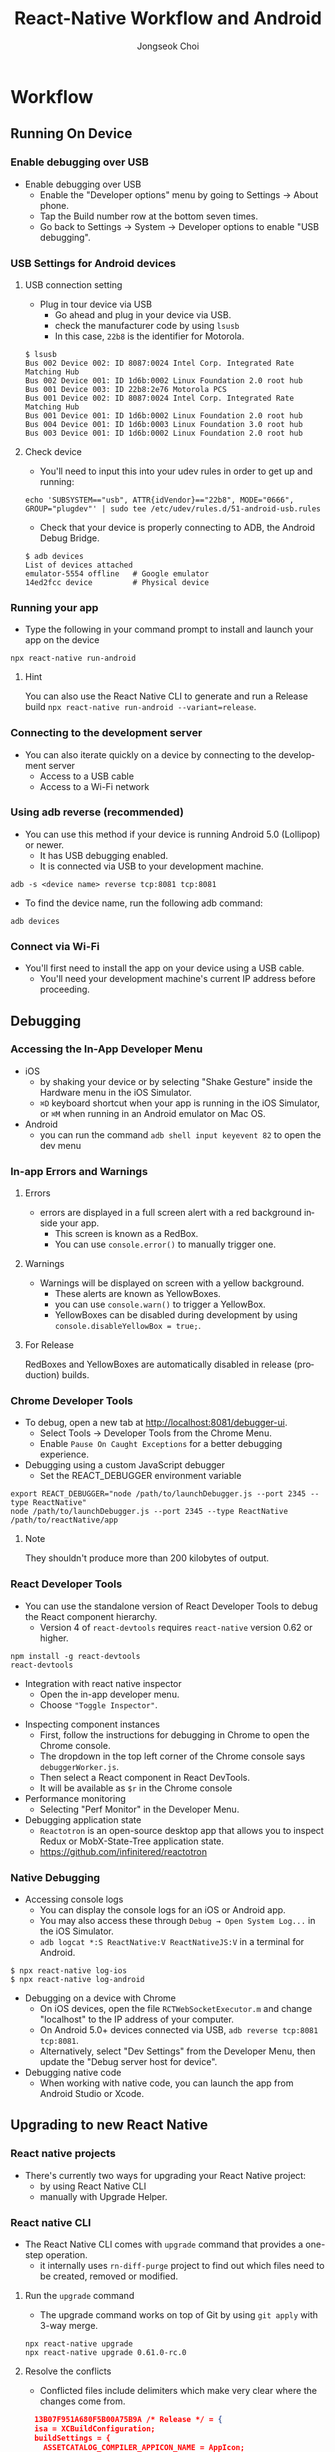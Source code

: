 #+TITLE:     React-Native Workflow and Android
#+AUTHOR:    Jongseok Choi
#+EMAIL:     hackartists@gmail.com

#+DESCRIPTION: 
#+KEYWORDS: react-native
#+LANGUAGE:  en
#+OPTIONS:   num:t toc:nil ::t |:t ^:{} -:t f:t *:t <:t
#+OPTIONS:   tex:t d:nil todo:t pri:nil tags:nil
#+OPTIONS:   timestamp:t

# started this on 2020-03-09 Mon

# this allows defining headlines to be exported/not be exported
#+SELECT_TAGS: export
#+EXCLUDE_TAGS: noexport

# By default I do not want that source code blocks are evaluated on export. Usually
# I want to evaluate them interactively and retain the original results.
#+PROPERTY: header-args :eval never-export
#+startup: beamer
#+LaTeX_CLASS: beamer
#+LaTeX_CLASS_OPTIONS: [t,10pt]
#+LaTeX_CLASS_OPTIONS: [aspectratio=169]

#+COLUMNS: %20ITEM %13BEAMER_env(Env) %6BEAMER_envargs(Args) %4BEAMER_col(Col) %7BEAMER_extra(Extra)

#+OPTIONS: H:3
#+BEAMER_THEME: Darmstadt
#+BEAMER_OUTER_THEME: miniframes [subsection=false]

#+BEAMER_HEADER: \usepackage[utf8]{inputenc}
#+BEAMER_HEADER: \usepackage{kotex}
#+BEAMER_HEADER: \usepackage{rotating}
#+BEAMER_HEADER: \usepackage{graphicx}
#+BEAMER_HEADER: \usepackage{amssymb,amsmath}
#+BEAMER_HEADER: \usepackage{amsthm}
#+BEAMER_HEADER: \usepackage{algorithmic}
#+BEAMER_HEADER: \usepackage[ruled,linesnumbered]{algorithm2e}
#+BEAMER_HEADER: \usepackage{listings}
#+BEAMER_HEADER: \usepackage[titletoc]{appendix}
#+BEAMER_HEADER: \usepackage{rotating}
#+BEAMER_HEADER: \usepackage{multirow}
#+BEAMER_HEADER: \usepackage{array}
#+BEAMER_HEADER: \usepackage{supertabular}
#+BEAMER_HEADER: \usepackage{dcolumn}
#+BEAMER_HEADER: \usepackage{adjustbox}
#+BEAMER_HEADER: \usepackage{epsfig}
#+BEAMER_HEADER: \usepackage{subfigure}
#+BEAMER_HEADER: \usepackage{acronym}
#+BEAMER_HEADER: \usepackage{url}
#+BEAMER_HEADER: \usepackage{graphicx}
#+BEAMER_HEADER: \usepackage{mathtools}
#+BEAMER_HEADER: \usepackage{longtable}
#+BEAMER_HEADER: \usepackage[acronym]{glossaries}
#+BEAMER_HEADER: \usepackage[font=small,skip=0pt]{caption}
#+BEAMER_HEADER: \usepackage{xcolor}
#+BEAMER_HEADER: \usepackage{color}
#+BEAMER_HEADER: \usepackage{colortbl}
#+BEAMER_HEADER: \usepackage{tikz}
#+BEAMER_HEADER: \usepackage{lmodern}

# #+BEAMER_HEADER: \DeclareRobustCommand\ttfamily
# #+BEAMER_HEADER:         {\not@math@alphabet\ttfamily\mathtt
# #+BEAMER_HEADER:          \fontfamily\ttdefault\LARGE\selectfont}

#+BEAMER_HEADER: \setbeamercolor{footline}{fg=blue}
#+BEAMER_HEADER: \setbeamerfont{footline}{series=\bfseries}
#+BEAMER_HEADER: \addtobeamertemplate{navigation symbols}{}{%
#+BEAMER_HEADER:     \usebeamerfont{footline}%
#+BEAMER_HEADER:     \usebeamercolor[fg]{footline}%
#+BEAMER_HEADER:     \hspace{1em}%
#+BEAMER_HEADER:     \insertframenumber/\inserttotalframenumber
#+BEAMER_HEADER: }

#+BEAMER_HEADER: \AtBeginSection[]{
#+BEAMER_HEADER: \begin{frame}<beamer>\frametitle{Table of Contents}\begin{columns}[t]
#+BEAMER_HEADER: \begin{column}{.5\textwidth}\tableofcontents[currentsection,sections={1-1}]\end{column}
#+BEAMER_HEADER: \begin{column}{.5\textwidth}\tableofcontents[currentsection,sections={2-7}]\end{column}
#+BEAMER_HEADER: \end{columns}\end{frame}
#+BEAMER_HEADER: \subsection{}
#+BEAMER_HEADER: }
#+BEAMER_HEADER: \hypersetup{colorlinks=true, linkcolor=blue}
#+BEAMER: \setbeamercovered{transparent=30}
#+BEAMER_HEADER: \usepackage{blindtext}
#+BEAMER_HEADER: \input{common/abb}
#+BEAMER_HEADER: \input{common/options}

#+BEAMER: \begin{frame}<beamer>\frametitle{Table of Connnptents}\begin{columns}[t]
#+BEAMER: \begin{column}{.5\textwidth}\tableofcontents[sections={1-1}]\end{column}
#+BEAMER: \begin{column}{.5\textwidth}\tableofcontents[sections={2-7}]\end{column}
#+BEAMER: \end{columns}\end{frame}

* Workflow

** Running On Device

*** Enable debugging over USB
- Enable debugging over USB
  - Enable the "Developer options" menu by going to Settings → About phone.
  - Tap the Build number row at the bottom seven times.
  - Go back to Settings → System → Developer options to enable "USB debugging".

*** USB Settings for Android devices

**** USB connection setting                                           :BMCOL:
     :PROPERTIES:
     :BEAMER_col: 0.5
     :END:

 - Plug in tour device via USB
   - Go ahead and plug in your device via USB.
   - check the manufacturer code by using ~lsusb~
   - In this case, ~22b8~ is the identifier for Motorola.

 #+BEGIN_SRC shell
   $ lsusb
   Bus 002 Device 002: ID 8087:0024 Intel Corp. Integrated Rate Matching Hub
   Bus 002 Device 001: ID 1d6b:0002 Linux Foundation 2.0 root hub
   Bus 001 Device 003: ID 22b8:2e76 Motorola PCS
   Bus 001 Device 002: ID 8087:0024 Intel Corp. Integrated Rate Matching Hub
   Bus 001 Device 001: ID 1d6b:0002 Linux Foundation 2.0 root hub
   Bus 004 Device 001: ID 1d6b:0003 Linux Foundation 3.0 root hub
   Bus 003 Device 001: ID 1d6b:0002 Linux Foundation 2.0 root hub
 #+END_SRC

**** Check device                                                     :BMCOL:
     :PROPERTIES:
     :BEAMER_col: 0.5
     :END:
 - You'll need to input this into your udev rules in order to get up and running:

 #+BEGIN_SRC shell
   echo 'SUBSYSTEM=="usb", ATTR{idVendor}=="22b8", MODE="0666", GROUP="plugdev"' | sudo tee /etc/udev/rules.d/51-android-usb.rules
 #+END_SRC
     
 - Check that your device is properly connecting to ADB, the Android Debug Bridge.

#+BEGIN_SRC shell
  $ adb devices
  List of devices attached
  emulator-5554 offline   # Google emulator
  14ed2fcc device         # Physical device
#+END_SRC

*** Running your app
- Type the following in your command prompt to install and launch your app on the device

#+BEGIN_SRC shell
  npx react-native run-android
#+END_SRC

**** Hint
You can also use the React Native CLI to generate and run a Release build ~npx react-native run-android --variant=release~.

*** Connecting to the development server
- You can also iterate quickly on a device by connecting to the development server
  - Access to a USB cable
  - Access to a Wi-Fi network

*** Using adb reverse (recommended)
- You can use this method if your device is running Android 5.0 (Lollipop) or newer.
  - It has USB debugging enabled.
  - It is connected via USB to your development machine.

#+BEGIN_SRC shell
  adb -s <device name> reverse tcp:8081 tcp:8081
#+END_SRC

- To find the device name, run the following adb command:
#+BEGIN_SRC shell
  adb devices
#+END_SRC


*** Connect via Wi-Fi
- You'll first need to install the app on your device using a USB cable.
  - You'll need your development machine's current IP address before proceeding.

** Debugging

*** Accessing the In-App Developer Menu
- iOS
  - by shaking your device or by selecting "Shake Gesture" inside the Hardware menu in the iOS Simulator.
  - ~⌘D~ keyboard shortcut when your app is running in the iOS Simulator, or ~⌘M~ when running in an Android emulator on Mac OS.
- Android
  - you can run the command ~adb shell input keyevent 82~ to open the dev menu

*** In-app Errors and Warnings

**** Errors                                                           :BMCOL:
     :PROPERTIES:
     :BEAMER_col: 0.5
     :END:
- errors are displayed in a full screen alert with a red background inside your app. 
  - This screen is known as a RedBox.
  - You can use ~console.error()~ to manually trigger one.

**** Warnings                                                         :BMCOL:
     :PROPERTIES:
     :BEAMER_col: 0.5
     :END:
- Warnings will be displayed on screen with a yellow background.
  - These alerts are known as YellowBoxes.
  - you can use ~console.warn()~ to trigger a YellowBox.
  - YellowBoxes can be disabled during development by using ~console.disableYellowBox = true;~.

**** For Release
RedBoxes and YellowBoxes are automatically disabled in release (production) builds.

*** Chrome Developer Tools
- To debug, open a new tab at http://localhost:8081/debugger-ui.
  - Select Tools → Developer Tools from the Chrome Menu.
  - Enable ~Pause On Caught Exceptions~ for a better debugging experience.
- Debugging using a custom JavaScript debugger
  - Set the REACT_DEBUGGER environment variable
#+BEGIN_SRC shell
  export REACT_DEBUGGER="node /path/to/launchDebugger.js --port 2345 --type ReactNative"
  node /path/to/launchDebugger.js --port 2345 --type ReactNative /path/to/reactNative/app
#+END_SRC

**** Note
They shouldn't produce more than 200 kilobytes of output.

*** React Developer Tools
:PROPERTIES:
:BEAMER_opt: allowframebreaks,label=
:END:
- You can use the standalone version of React Developer Tools to debug the React component hierarchy.
  - Version 4 of ~react-devtools~ requires ~react-native~ version 0.62 or higher.

#+BEGIN_SRC shell
  npm install -g react-devtools
  react-devtools
#+END_SRC

- Integration with react native inspector
  - Open the in-app developer menu.
  - Choose ~"Toggle Inspector"~.

#+BEAMER: \framebreak

- Inspecting component instances
  - First, follow the instructions for debugging in Chrome to open the Chrome console.
  - The dropdown in the top left corner of the Chrome console says ~debuggerWorker.js~.
  - Then select a React component in React DevTools.
  - It will be available as ~$r~ in the Chrome console

- Performance monitoring
  - Selecting "Perf Monitor" in the Developer Menu.

- Debugging application state
  - ~Reactotron~ is an open-source desktop app that allows you to inspect Redux or MobX-State-Tree application state.
  - https://github.com/infinitered/reactotron

*** Native Debugging
- Accessing console logs
  - You can display the console logs for an iOS or Android app.
  - You may also access these through ~Debug → Open System Log...~ in the iOS Simulator.
  - ~adb logcat *:S ReactNative:V ReactNativeJS:V~ in a terminal for Android.

#+BEGIN_SRC shell
  $ npx react-native log-ios
  $ npx react-native log-android
#+END_SRC

- Debugging on a device with Chrome
  - On iOS devices, open the file ~RCTWebSocketExecutor.m~ and change "localhost" to the IP address of your computer.
  - On Android 5.0+ devices connected via USB, ~adb reverse tcp:8081 tcp:8081~.
  - Alternatively, select "Dev Settings" from the Developer Menu, then update the "Debug server host for device".

- Debugging native code
  - When working with native code, you can launch the app from Android Studio or Xcode.

** Upgrading to new React Native

*** React native projects
- There's currently two ways for upgrading your React Native project:
  - by using React Native CLI
  - manually with Upgrade Helper.

*** React native CLI
:PROPERTIES:
:BEAMER_opt: allowframebreaks,label=
:END:
- The React Native CLI comes with ~upgrade~ command that provides a one-step operation.
  - it internally uses ~rn-diff-purge~ project to find out which files need to be created, removed or modified.

#+BEAMER: \framebreak

**** Run the ~upgrade~ command                                        :BMCOL:
     :PROPERTIES:
     :BEAMER_col: 0.4
     :END:
- The upgrade command works on top of Git by using ~git apply~ with 3-way merge.

#+BEGIN_SRC shell
  npx react-native upgrade
  npx react-native upgrade 0.61.0-rc.0
#+END_SRC

**** Resolve the conflicts                                            :BMCOL:
     :PROPERTIES:
     :BEAMER_col: 0.6
     :END:
- Conflicted files include delimiters which make very clear where the changes come from. 

#+BEGIN_SRC json
  13B07F951A680F5B00A75B9A /* Release */ = {
  isa = XCBuildConfiguration;
  buildSettings = {
    ASSETCATALOG_COMPILER_APPICON_NAME = AppIcon;
<<<<<<< ours
    CODE_SIGN_IDENTITY = "iPhone Developer";
    FRAMEWORK_SEARCH_PATHS = (
      "$(inherited)",
      "$(PROJECT_DIR)/HockeySDK.embeddedframework",
      "$(PROJECT_DIR)/HockeySDK-iOS/HockeySDK.embeddedframework",
    );
=======
    CURRENT_PROJECT_VERSION = 1;
>>>>>>> theirs
    HEADER_SEARCH_PATHS = (
      "$(inherited)",
      /Applications/Xcode.app/Contents/Developer/Toolchains/XcodeDefault.xctoolchain/usr/include,
      "$(SRCROOT)/../node_modules/react-native/React/**",
      "$(SRCROOT)/../node_modules/react-native-code-push/ios/CodePush/**",
    );
#+END_SRC

*** Upgrade helper
The [[https://react-native-community.github.io/upgrade-helper][Upgrade Helper]] is a web tool to help you out.

- Select the versions
  - Select from and to which version you wish to upgrade.
- Upgrade dependencies
  - The first file that is shown is the ~package.json~.

#+BEGIN_SRC shell
  # {{VERSION}} and {{REACT_VERSION}} are the release versions showing in the diff
  yarn add react-native@{{VERSION}}
  yarn add react@{{REACT_VERSION}}
#+END_SRC

- Upgrade tour project files

#+BEGIN_SRC shell
  npx react-native upgrade
#+END_SRC

* Android Guide

** Native UI Components
*** ImageView Example
:PROPERTIES:
:BEAMER_opt: allowframebreaks
:END:

- Native views are created and manipulated by extending ~ViewManager~ or more commonly ~SimpleViewManager~
  1. Create the ViewManager subclass.
  2. Implement the ~createViewInstance~ method
  3. Expose view property setters using ~@ReactProp~ (or @ReactPropGroup) annotation
  4. Register the manager in ~createViewManagers~ of the applications package.
  5. Implement the JavaScript module

#+BEAMER: \framebreak

1. we create view manager class ~ReactImageManager~ that extends ~SimpleViewManager~.
   - ~ReactImageView~ is the type of object managed by the manager.
   - Name returned by ~getName~ is used to reference the native view type from JavaScript.

#+BEGIN_SRC java
    public class ReactImageManager extends SimpleViewManager<ReactImageView> {

        public static final String REACT_CLASS = "RCTImageView";
        ReactApplicationContext mCallerContext;

        public ReactImageManager(ReactApplicationContext reactContext) {
            mCallerContext = reactContext;
        }

        @Override
        public String getName() {
            return REACT_CLASS;
        }  
    }
#+END_SRC

#+BEAMER: \framebreak

2. [@2] Implement method ~createViewInstance~
   - Views are created in the ~createViewInstance~ method.
   - Any properties will be set via a follow up call to ~updateView~.

#+BEGIN_SRC java
   @Override
  public ReactImageView createViewInstance(ThemedReactContext context) {
    return new ReactImageView(context, Fresco.newDraweeControllerBuilder(), null, mCallerContext);
  }
#+END_SRC

#+BEAMER: \framebreak

3. [@3]Expose view property setters using ~@ReactProp~ or ~@ReactPropGroup~ annotation.
   - Properties should be exposed as setter method annotated with ~@ReactProp~ (or ~@ReactPropGroup~)
   - Supported types: ~boolean~, ~int~, ~float~, ~double~, ~String~, ~Boolean~, ~Integer~, ~ReadableArray~, ~ReadableMap~
   - ~@ReactProp~ has one obligatory argument ~name~ of type ~String~.
   - *IMPORTANT!* in ReactJS updating the property value will result in setter method call.

#+BEGIN_SRC java
  @ReactProp(name = "src")
  public void setSrc(ReactImageView view, @Nullable ReadableArray sources) {
    view.setSource(sources);
  }

  @ReactProp(name = "borderRadius", defaultFloat = 0f)
  public void setBorderRadius(ReactImageView view, float borderRadius) {
    view.setBorderRadius(borderRadius);
  }

  @ReactProp(name = ViewProps.RESIZE_MODE)
  public void setResizeMode(ReactImageView view, @Nullable String resizeMode) {
    view.setScaleType(ImageResizeMode.toScaleType(resizeMode));
  }
#+END_SRC

#+BEAMER: \framebreak

4. [@4] Register the ~ViewManager~
   - The final Java step is to register the ViewManager to the application via ~createViewManagers~.
#+BEGIN_SRC java
  @Override
  public List<ViewManager> createViewManagers(
                            ReactApplicationContext reactContext) {
    return Arrays.<ViewManager>asList(
      new ReactImageManager()
    );
  }
#+END_SRC

#+BEAMER: \framebreak

5. [@5] Implement the JavaScript module
   - Defines the interface layer between Java and JavaScript.
   - The ~requireNativeComponent~ function takes the name of the native view.

#+BEGIN_SRC js
  // ImageView.js

  import {requireNativeComponent} from 'react-native';

  /**
   ,* Composes `View`.
   ,*
   ,* - src: string
   ,* - borderRadius: number
   ,* - resizeMode: 'cover' | 'contain' | 'stretch'
   ,*/
  module.exports = requireNativeComponent('RCTImageView');
#+END_SRC

*** Events
    :PROPERTIES:
    :BEAMER_opt: allowframebreaks,label=
    :END:

- How do we deal with events from the user, like pinch-zooms or panning? 
  - When a native event occurs the native code should issue an event to the JavaScript representation.
  - The two views are linked with the value returned from the ~getId()~ method.

#+BEGIN_SRC js
  class MyCustomView extends View {
      public void onReceiveNativeEvent() {
          WritableMap event = Arguments.createMap();
          event.putString("message", "MyMessage");
          ReactContext reactContext = (ReactContext)getContext();
          reactContext.getJSModule(RCTEventEmitter.class).receiveEvent(
              getId(),
              "topChange",
              event);
      }
  }
#+END_SRC

#+BEAMER: \framebreak

- Mapping the ~topChange~ event name to the ~onChange~ callback prop in JavaScript
  - Register it by overriding the ~getExportedCustomBubblingEventTypeConstants~ method in your ~ViewManager~.

#+BEGIN_SRC js
  public class ReactImageManager extends SimpleViewManager<MyCustomView> {
      public Map getExportedCustomBubblingEventTypeConstants() {
          return MapBuilder.builder()
              .put(
                  "topChange",
                  MapBuilder.of(
                      "phasedRegistrationNames",
                      MapBuilder.of("bubbled", "onChange")))
              .build();
      }
  }
#+END_SRC

#+BEAMER: \framebreak

- This callback is invoked with the raw event.
  - we typically process in the wrapper component.

#+BEGIN_SRC js
  class MyCustomView extends React.Component {
      constructor(props) {
          super(props);
          this._onChange = this._onChange.bind(this);
      }
      _onChange(event: Event) {
          if (!this.props.onChangeMessage) {
              return;
          }
          this.props.onChangeMessage(event.nativeEvent.message);
      }
      render() {
          return <RCTMyCustomView {...this.props} onChange={this._onChange} />;
      }
  }
  MyCustomView.propTypes = {
      onChangeMessage: PropTypes.func,
  };

  var RCTMyCustomView = requireNativeComponent(`RCTMyCustomView`);
#+END_SRC


** Headless JS
*** Headless JS
    :PROPERTIES:
    :BEAMER_opt: allowframebreaks,label=
    :END:

- Headless JS is a way to run tasks in JavaScript while your app is in the background.
  - It can be used, for example, to sync fresh data, handle push notifications, or play music.
  - A task is a async function that you register on ~AppRegistry~.
  - Once your task completes, React Native will go into ~paused~ mode.

#+BEGIN_SRC js
  import {AppRegistry} from 'react-native';
  AppRegistry.registerHeadlessTask('SomeTaskName', () => someTask);
  someTask = async (taskData) => { }
#+END_SRC

#+BEAMER: \framebreak

- This does still require some native code.
  - You need to extend ~HeadlessJsTaskService~ and override ~getTaskConfig~.
  - Then add the service to your ~AndroidManifest.xml~ file

#+BEGIN_SRC java
  public class MyTaskService extends HeadlessJsTaskService {

      @Override
      protected @Nullable HeadlessJsTaskConfig getTaskConfig(Intent intent) {
          Bundle extras = intent.getExtras();
          if (extras != null) {
              return new HeadlessJsTaskConfig("SomeTaskName",Arguments.fromBundle(extras),5000,false );
          }
          return null;
      }
  }
#+END_SRC

#+BEGIN_SRC xml
  <service android:name="com.example.MyTaskService" />
#+END_SRC

#+BEAMER: \framebreak

- Starting your service

#+BEGIN_SRC java
  Intent service = new Intent(getApplicationContext(), MyTaskService.class);
  Bundle bundle = new Bundle();

  bundle.putString("foo", "bar");
  service.putExtras(bundle);

  getApplicationContext().startService(service);
#+END_SRC


- In MAD Talk, ~github.com/mad-app/mad-talk/mobile/android/app/src/main/AndroidManifest.xml~.
  - Notification service is a headless service, but it uses ~IntentService~ from ~android.app.IntentService~.

#+BEGIN_SRC xml
  <service android:name=".NotificationDismissService"
                android:enabled="true"
                android:exported="false" />
#+END_SRC

*** Retries
    :PROPERTIES:
    :BEAMER_opt: allowframebreaks,label=
    :END:

- By default, the headless JS task will not perform any retries.
  - In order to do so, you need to create a ~HeadlessJsRetryPolicy~.
  - ~LinearCountingRetryPolicy~ allows you to specify a maximum number of retries.
  - A retry attempt will only be made when a specific ~Error~ is thrown.

#+BEGIN_SRC java
  HeadlessJsRetryPolicy retryPolicy = new LinearCountingRetryPolicy(
                                                                    3, // Max number of retry attempts
                                                                    1000 // Delay between each retry attempt
                                                                    );

  return new HeadlessJsTaskConfig(
                                  'SomeTaskName',
                                  Arguments.fromBundle(extras),
                                  5000,
                                  false,
                                  retryPolicy
                                  );
#+END_SRC

#+BEAMER: \framebreak

- Example for throw ~Error~

#+BEGIN_SRC js
  import {HeadlessJsTaskError} from 'HeadlessJsTask';

  module.exports = async (taskData) => {
      const condition = ...;
      if (!condition) {
          throw new HeadlessJsTaskError();
      }
  };
#+END_SRC

#+BEAMER: \framebreak

**** Caveats                                                   :B_alertblock:
     :PROPERTIES:
     :BEAMER_env: alertblock
     :END:
- By default, your app will crash if you try to run a task while the app is in the foreground. 
- If you start your service from a ~BroadcastReceiver~, make sure to call ~HeadlessJsTaskService.acquireWakeLockNow()~ before returning from ~onReceive()~

*** Example usage
    :PROPERTIES:
    :BEAMER_opt: allowframebreaks,label=
    :END:

- Following lines shows part of Android manifest file for registering broadcast receiver.
  - Broadcast receiver then handles intent that was broadcasted in ~onReceive~ function.
  - Check whether your app is on foreground or not in ~onReceive~.

#+BEGIN_SRC xml
  <receiver android:name=".NetworkChangeReceiver" >
    <intent-filter>
      <action android:name="android.net.conn.CONNECTIVITY_CHANGE" />
    </intent-filter>
  </receiver>
#+END_SRC

#+BEAMER: \framebreak
- If app is not on foreground we can prepare our intent to be started.

#+BEGIN_SRC java
  public class NetworkChangeReceiver extends BroadcastReceiver {

      @Override
      public void onReceive(final Context context, final Intent intent) {
          /**
             This part will be called everytime network connection is changed
             e.g. Connected -> Not Connected
          ,**/
          if (!isAppOnForeground((context))) {
              /**
                 We will start our service and send extra info about
                 network connections
              ,**/
              boolean hasInternet = isNetworkAvailable(context);
              Intent serviceIntent = new Intent(context, MyTaskService.class);
              serviceIntent.putExtra("hasInternet", hasInternet);
              context.startService(serviceIntent);
              HeadlessJsTaskService.acquireWakeLockNow(context);
          }
      }
  }
#+END_SRC

** Publishing to Google Play Store
*** Generating an upload key
- Android requires that all apps be digitally signed with a certificate before they can be installed.
  - For more details, [[https://developer.android.com/tools/publishing/app-signing.html][Signing Your Applications]] can be referred.
  - Before your application binary is uploaded to Google Play it needs to be signed with an upload key.

#+BEGIN_SRC shell
  keytool -genkeypair -v -keystore my-upload-key.keystore -alias my-key-alias -keyalg RSA -keysize 2048 -validity 10000
#+END_SRC

*** Setting up Gradle variables
    :PROPERTIES:
    :BEAMER_opt: allowframebreaks,label=
    :END:
1. Place the ~my-upload-key.keystore~ file under the ~android/app~ directory in your project folder.
2. Edit the file ~~/.gradle/gradle.properties~ or ~android/gradle.properties~, and add the following 

#+BEGIN_SRC shell
  MYAPP_UPLOAD_STORE_FILE=my-upload-key.keystore
  MYAPP_UPLOAD_KEY_ALIAS=my-key-alias
  MYAPP_UPLOAD_STORE_PASSWORD=*****
  MYAPP_UPLOAD_KEY_PASSWORD=*****
#+END_SRC

#+BEAMER: \framebreak

3. [@3] Adding signing config to your app's Gradle config

#+BEGIN_SRC shell
  android {
      defaultConfig { ... }
      signingConfigs {
          release {
              if (project.hasProperty('MYAPP_UPLOAD_STORE_FILE')) {
                     storeFile file(MYAPP_UPLOAD_STORE_FILE)
                     storePassword MYAPP_UPLOAD_STORE_PASSWORD
                     keyAlias MYAPP_UPLOAD_KEY_ALIAS
                     keyPassword MYAPP_UPLOAD_KEY_PASSWORD
                 }
          }
      }
      buildTypes {
          release {
              signingConfig signingConfigs.release
          }
      }
  }
#+END_SRC

4. [@4] Generating the release APK
#+BEGIN_SRC shell
   cd android
   ./gradlew bundleRelease
#+END_SRC

#+BEAMER: \framebreak

In Mad Talk, signing is configured in ~android/app/build.gradle~.

#+BEAMER: \vspace*{2em}

#+BEGIN_SRC shell
  signingConfigs {
      release {
          if (project.hasProperty('MATTERMOST_RELEASE_STORE_FILE')) {
                 storeFile file(MATTERMOST_RELEASE_STORE_FILE)
                 storePassword MATTERMOST_RELEASE_PASSWORD
                 keyAlias MATTERMOST_RELEASE_KEY_ALIAS
                 keyPassword MATTERMOST_RELEASE_PASSWORD
             }
      }
  }
#+END_SRC



** Removing Default Permissions

*** Removing Default Permissions.
    :PROPERTIES:
    :BEAMER_opt: allowframebreaks,label=
    :END:

| Permissions                               | Descriptions             |
|-------------------------------------------+--------------------------|
| android.permission.INTERNET               | Required for debug mode  |
| android.permission.SYSTEM_ALERT_WINDOW    | Required for debug mode  |
| android.permission.READ_PHONE_STATE       | Not required for either. |
| android.permission.WRITE_EXTERNAL_STORAGE | Not required for either. |
| android.permission.READ_EXTERNAL_STORAGE  | Not required for either  |

#+BEAMER: \framebreak
- Use ~tools:node="remove"~ attribute, to make sure it gets removed during build. 
  - Write them into ~android/app/src/main/AndroidManifest.xml~ file.

#+BEGIN_SRC xml
  <manifest xmlns:android="http://schemas.android.com/apk/res/android"
            package="com.myappid"
+           xmlns:tools="http://schemas.android.com/tools"
            >

    <uses-permission android:name="android.permission.INTERNET" />
    <uses-permission android:name="android.permission.SYSTEM_ALERT_WINDOW" />
+   <uses-permission tools:node="remove" android:name="android.permission.READ_PHONE_STATE" />
+   <uses-permission tools:node="remove" android:name="android.permission.WRITE_EXTERNAL_STORAGE" />
+   <uses-permission tools:node="remove" android:name="android.permission.READ_EXTERNAL_STORAGE" />

    <application android:name=".MainApplication" android:label="@string/app_name" android:icon="@mipmap/ic_launcher"
                 android:allowBackup="false" android:theme="@style/AppTheme">
      <activity android:name=".MainActivity" android:label="@string/app_name" 
                android:configChanges="keyboard|keyboardHidden|orientation|screenSize"
                android:windowSoftInputMode="adjustResize">
        <intent-filter>
          <action android:name="android.intent.action.MAIN" />
          <category android:name="android.intent.category.LAUNCHER" />
        </intent-filter>
      </activity>
      <activity android:name="com.facebook.react.devsupport.DevSettingsActivity" />
    </application>

  </manifest>
#+END_SRC
